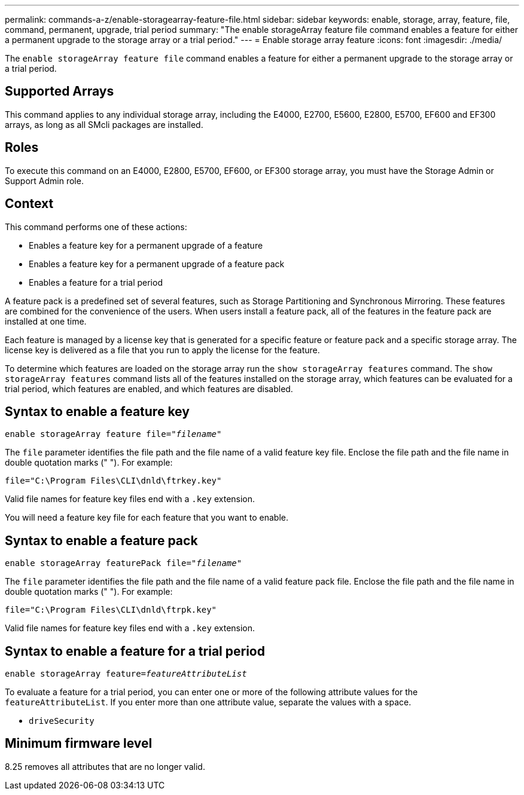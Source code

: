 ---
permalink: commands-a-z/enable-storagearray-feature-file.html
sidebar: sidebar
keywords: enable, storage, array, feature, file, command, permanent, upgrade, trial period
summary: "The enable storageArray feature file command enables a feature for either a permanent upgrade to the storage array or a trial period."
---
= Enable storage array feature
:icons: font
:imagesdir: ./media/

[.lead]
The `enable storageArray feature file` command enables a feature for either a permanent upgrade to the storage array or a trial period.

== Supported Arrays

This command applies to any individual storage array, including the E4000, E2700, E5600, E2800, E5700, EF600 and EF300 arrays, as long as all SMcli packages are installed.

== Roles

To execute this command on an E4000, E2800, E5700, EF600, or EF300 storage array, you must have the Storage Admin or Support Admin role.

== Context

This command performs one of these actions:

* Enables a feature key for a permanent upgrade of a feature
* Enables a feature key for a permanent upgrade of a feature pack
* Enables a feature for a trial period

A feature pack is a predefined set of several features, such as Storage Partitioning and Synchronous Mirroring. These features are combined for the convenience of the users. When users install a feature pack, all of the features in the feature pack are installed at one time.

Each feature is managed by a license key that is generated for a specific feature or feature pack and a specific storage array. The license key is delivered as a file that you run to apply the license for the feature.

To determine which features are loaded on the storage array run the `show storageArray features` command. The `show storageArray features` command lists all of the features installed on the storage array, which features can be evaluated for a trial period, which features are enabled, and which features are disabled.

== Syntax to enable a feature key
[subs=+macros]
[source,cli]
----
pass:quotes[enable storageArray feature file="_filename_"]
----

The `file` parameter identifies the file path and the file name of a valid feature key file. Enclose the file path and the file name in double quotation marks (" "). For example:

----
file="C:\Program Files\CLI\dnld\ftrkey.key"
----

Valid file names for feature key files end with a `.key` extension.

You will need a feature key file for each feature that you want to enable.

== Syntax to enable a feature pack
[subs=+macros]
[source,cli]
----
pass:quotes[enable storageArray featurePack file="_filename_"]
----

The `file` parameter identifies the file path and the file name of a valid feature pack file. Enclose the file path and the file name in double quotation marks (" "). For example:

----
file="C:\Program Files\CLI\dnld\ftrpk.key"
----

Valid file names for feature key files end with a `.key` extension.

== Syntax to enable a feature for a trial period
[subs=+macros]
[source,cli]
----
pass:quotes[enable storageArray feature=_featureAttributeList_]
----

To evaluate a feature for a trial period, you can enter one or more of the following attribute values for the `featureAttributeList`. If you enter more than one attribute value, separate the values with a space.

* `driveSecurity`

== Minimum firmware level

8.25 removes all attributes that are no longer valid.
